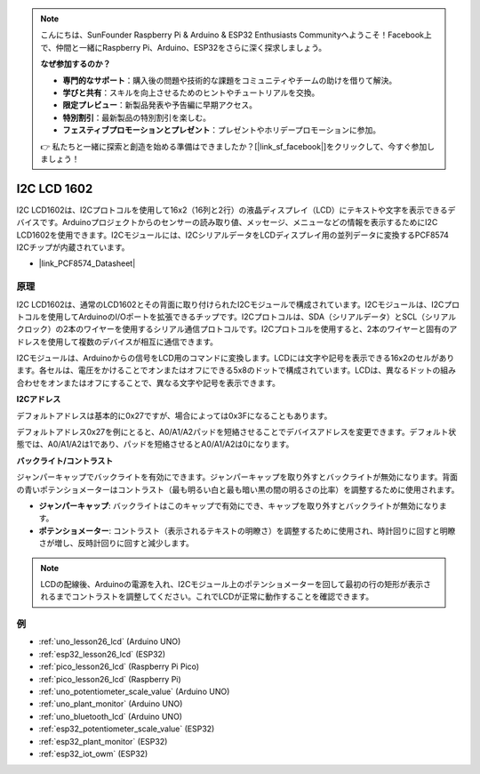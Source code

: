 .. note::

    こんにちは、SunFounder Raspberry Pi & Arduino & ESP32 Enthusiasts Communityへようこそ！Facebook上で、仲間と一緒にRaspberry Pi、Arduino、ESP32をさらに深く探求しましょう。

    **なぜ参加するのか？**

    - **専門的なサポート**：購入後の問題や技術的な課題をコミュニティやチームの助けを借りて解決。
    - **学びと共有**：スキルを向上させるためのヒントやチュートリアルを交換。
    - **限定プレビュー**：新製品発表や予告編に早期アクセス。
    - **特別割引**：最新製品の特別割引を楽しむ。
    - **フェスティブプロモーションとプレゼント**：プレゼントやホリデープロモーションに参加。

    👉 私たちと一緒に探索と創造を始める準備はできましたか？[|link_sf_facebook|]をクリックして、今すぐ参加しましょう！

.. _cpn_i2c_lcd1602:

I2C LCD 1602
==========================

.. image:: img/26_i2c_lcd.png
    :width: 90%
    :align: center

.. raw:: html

   <br/>

I2C LCD1602は、I2Cプロトコルを使用して16x2（16列と2行）の液晶ディスプレイ（LCD）にテキストや文字を表示できるデバイスです。Arduinoプロジェクトからのセンサーの読み取り値、メッセージ、メニューなどの情報を表示するためにI2C LCD1602を使用できます。I2Cモジュールには、I2CシリアルデータをLCDディスプレイ用の並列データに変換するPCF8574 I2Cチップが内蔵されています。

* |link_PCF8574_Datasheet|

原理
---------------------------
I2C LCD1602は、通常のLCD1602とその背面に取り付けられたI2Cモジュールで構成されています。I2Cモジュールは、I2Cプロトコルを使用してArduinoのI/Oポートを拡張できるチップです。I2Cプロトコルは、SDA（シリアルデータ）とSCL（シリアルクロック）の2本のワイヤーを使用するシリアル通信プロトコルです。I2Cプロトコルを使用すると、2本のワイヤーと固有のアドレスを使用して複数のデバイスが相互に通信できます。

I2Cモジュールは、Arduinoからの信号をLCD用のコマンドに変換します。LCDには文字や記号を表示できる16x2のセルがあります。各セルは、電圧をかけることでオンまたはオフにできる5x8のドットで構成されています。LCDは、異なるドットの組み合わせをオンまたはオフにすることで、異なる文字や記号を表示できます。

.. image:: img/26_ic2_lcd_2.png
    :width: 500
    :align: center

.. raw:: html
    
    <br/><br/> 

**I2Cアドレス**

デフォルトアドレスは基本的に0x27ですが、場合によっては0x3Fになることもあります。

デフォルトアドレス0x27を例にとると、A0/A1/A2パッドを短絡させることでデバイスアドレスを変更できます。デフォルト状態では、A0/A1/A2は1であり、パッドを短絡させるとA0/A1/A2は0になります。

.. image:: img/26_i2c_address.jpg
    :width: 600
    :align: center

.. raw:: html
    
    <br/>

**バックライト/コントラスト**

ジャンパーキャップでバックライトを有効にできます。ジャンパーキャップを取り外すとバックライトが無効になります。背面の青いポテンショメーターはコントラスト（最も明るい白と最も暗い黒の間の明るさの比率）を調整するために使用されます。

.. image:: img/26_back_lcd1602.jpg
    :width: 600
    :align: center

.. raw:: html
    
    <br/> 

* **ジャンパーキャップ**: バックライトはこのキャップで有効にでき、キャップを取り外すとバックライトが無効になります。
* **ポテンショメーター**: コントラスト（表示されるテキストの明瞭さ）を調整するために使用され、時計回りに回すと明瞭さが増し、反時計回りに回すと減少します。

.. note::
    LCDの配線後、Arduinoの電源を入れ、I2Cモジュール上のポテンショメーターを回して最初の行の矩形が表示されるまでコントラストを調整してください。これでLCDが正常に動作することを確認できます。


例
---------------------------
* :ref:`uno_lesson26_lcd` (Arduino UNO)
* :ref:`esp32_lesson26_lcd` (ESP32)
* :ref:`pico_lesson26_lcd` (Raspberry Pi Pico)
* :ref:`pico_lesson26_lcd` (Raspberry Pi)

* :ref:`uno_potentiometer_scale_value` (Arduino UNO)
* :ref:`uno_plant_monitor` (Arduino UNO)
* :ref:`uno_bluetooth_lcd` (Arduino UNO)
* :ref:`esp32_potentiometer_scale_value` (ESP32)
* :ref:`esp32_plant_monitor` (ESP32)
* :ref:`esp32_iot_owm` (ESP32)